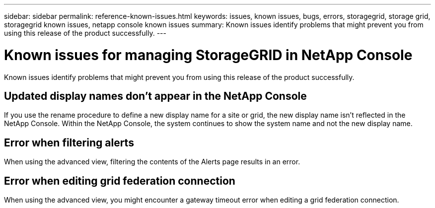---
sidebar: sidebar
permalink: reference-known-issues.html
keywords: issues, known issues, bugs, errors, storagegrid, storage grid, storagegrid known issues, netapp console known issues
summary: Known issues identify problems that might prevent you from using this release of the product successfully.
---

= Known issues for managing StorageGRID in NetApp Console
:hardbreaks:
:nofooter:
:icons: font
:linkattrs:
:imagesdir: ./media/

[.lead]
Known issues identify problems that might prevent you from using this release of the product successfully.

== Updated display names don't appear in the NetApp Console

If you use the rename procedure to define a new display name for a site or grid, the new display name isn't reflected in the NetApp Console. Within the NetApp Console, the system continues to show the system name and not the new display name.

== Error when filtering alerts

When using the advanced view, filtering the contents of the Alerts page results in an error.

== Error when editing grid federation connection

When using the advanced view, you might encounter a gateway timeout error when editing a grid federation connection.